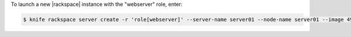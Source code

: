 .. This is an included how-to. 


To launch a new |rackspace| instance with the "webserver" role, enter:

.. code-block:: bash

   $ knife rackspace server create -r 'role[webserver]' --server-name server01 --node-name server01 --image 49 --flavor 2
